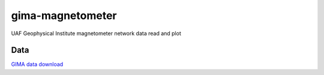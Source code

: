 =================
gima-magnetometer
=================

UAF Geophysical Institute magnetometer network data read and plot

Data
====
`GIMA data download <https://www.asf.alaska.edu/magnetometer/download/>`_
